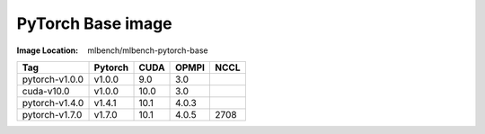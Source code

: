 PyTorch Base image
""""""""""""""""""""""""

:Image Location: mlbench/mlbench-pytorch-base

+----------------+------------+-----------+----------+---------+
| Tag            | Pytorch    | CUDA      |   OPMPI  |  NCCL   |
+================+============+===========+==========+=========+
| pytorch-v1.0.0 | v1.0.0     | 9.0       |    3.0   |         |
+----------------+------------+-----------+----------+---------+
| cuda-v10.0     | v1.0.0     | 10.0      |    3.0   |         |
+----------------+------------+-----------+----------+---------+
| pytorch-v1.4.0 | v1.4.1     | 10.1      |   4.0.3  |         |
+----------------+------------+-----------+----------+---------+
| pytorch-v1.7.0 | v1.7.0     | 10.1      |   4.0.5  |   2708  |
+----------------+------------+-----------+----------+---------+